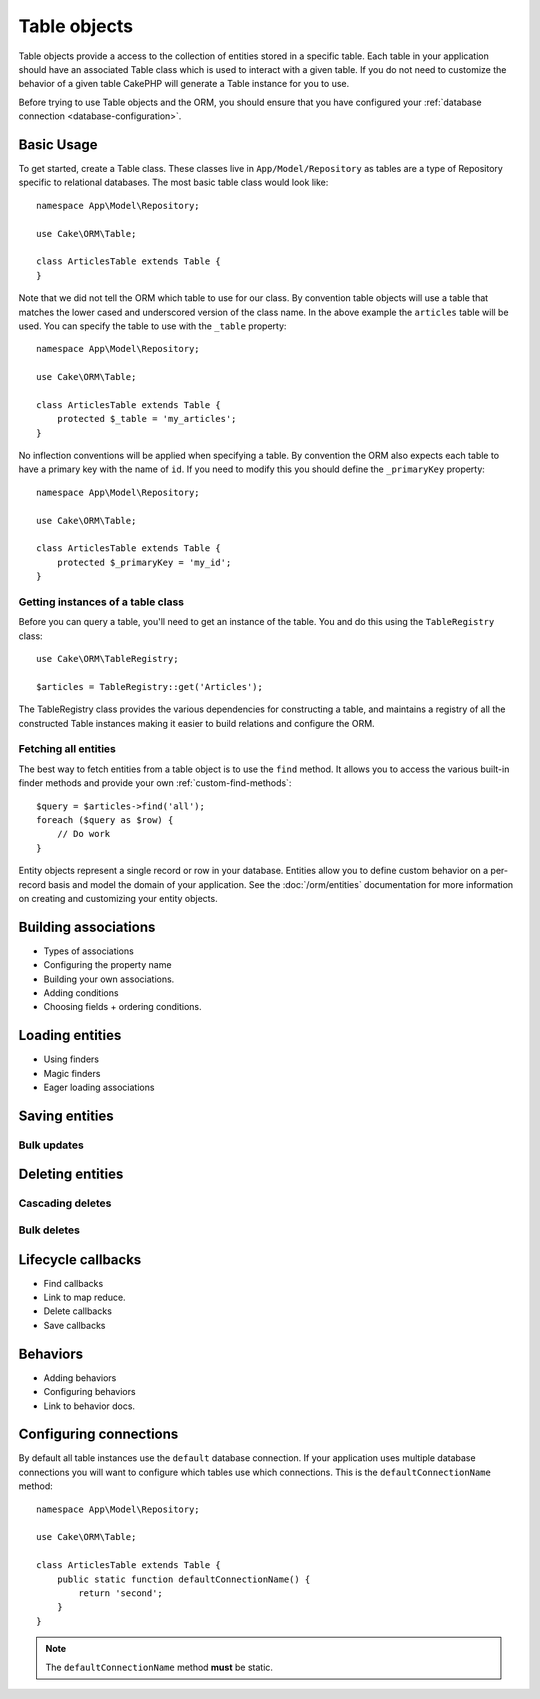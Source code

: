 .. _table-objects:

.. php:namespace:: Cake\ORM

Table objects
#############

.. php:class:: Table

Table objects provide a access to the collection of entities stored in
a specific table. Each table in your application should have an associated Table
class which is used to interact with a given table. If you do not need to
customize the behavior of a given table CakePHP will generate a Table instance for you to use.

Before trying to use Table objects and the ORM, you should ensure that you have
configured your :ref:`database connection <database-configuration>`.

Basic Usage
===========

To get started, create a Table class. These classes live in
``App/Model/Repository`` as tables are a type of Repository specific to
relational databases. The most basic table class would look like::

    namespace App\Model\Repository;

    use Cake\ORM\Table;

    class ArticlesTable extends Table {
    }

Note that we did not tell the ORM which table to use for our class. By
convention table objects will use a table that matches the lower cased and
underscored version of the class name. In the above example the ``articles``
table will be used. You can specify the table to use with the ``_table``
property::

    namespace App\Model\Repository;

    use Cake\ORM\Table;

    class ArticlesTable extends Table {
        protected $_table = 'my_articles';
    }

No inflection conventions will be applied when specifying a table. By convention
the ORM also expects each table to have a primary key with the name of ``id``.
If you need to modify this you should define the ``_primaryKey`` property::

    namespace App\Model\Repository;

    use Cake\ORM\Table;

    class ArticlesTable extends Table {
        protected $_primaryKey = 'my_id';
    }

Getting instances of a table class
----------------------------------

Before you can query a table, you'll need to get an instance of the table. You
and do this using the ``TableRegistry`` class::

    use Cake\ORM\TableRegistry;

    $articles = TableRegistry::get('Articles');

The TableRegistry class provides the various dependencies for constructing
a table, and maintains a registry of all the constructed Table instances making
it easier to build relations and configure the ORM.

Fetching all entities
---------------------

The best way to fetch entities from a table object is to use the ``find`` method. It
allows you to access the various built-in finder methods and provide your own
:ref:`custom-find-methods`::

    $query = $articles->find('all');
    foreach ($query as $row) {
        // Do work
    }

Entity objects represent a single record or row in your database. Entities allow
you to define custom behavior on a per-record basis and model the domain of your
application. See the :doc:`/orm/entities` documentation for more information on
creating and customizing your entity objects.

Building associations
=====================

* Types of associations
* Configuring the property name
* Building your own associations.
* Adding conditions
* Choosing fields + ordering conditions.

Loading entities
================

* Using finders
* Magic finders
* Eager loading associations


Saving entities
===============

Bulk updates
------------

Deleting entities
=================

Cascading deletes
-----------------

Bulk deletes
------------

Lifecycle callbacks
===================

* Find callbacks
* Link to map reduce.
* Delete callbacks
* Save callbacks

Behaviors
=========

* Adding behaviors
* Configuring behaviors
* Link to behavior docs.


.. _configuring-table-connections:

Configuring connections
=======================

By default all table instances use the ``default`` database connection. If your
application uses multiple database connections you will want to configure which
tables use which connections. This is the ``defaultConnectionName`` method::

    namespace App\Model\Repository;

    use Cake\ORM\Table;

    class ArticlesTable extends Table {
        public static function defaultConnectionName() {
            return 'second';
        }
    }

.. note::

    The ``defaultConnectionName`` method **must** be static.
